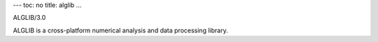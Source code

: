 ---
toc: no
title: alglib
...

ALGLIB/3.0

ALGLIB is a cross-platform numerical analysis and data processing library.


.. vim:ft=rst
